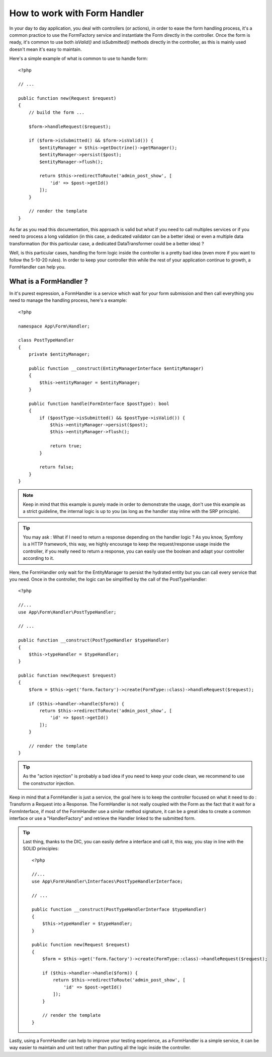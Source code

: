 How to work with Form Handler
=============================

In your day to day application, you deal with controllers (or actions),
in order to ease the form handling process, it's a common practice to
use the FormFactory service and instantiate the Form directly in the controller.
Once the form is ready, it's common to use both `isValid()` and `isSubmitted()`
methods directly in the controller, 
as this is mainly used doesn't mean it's easy to maintain.

Here's a simple example of what is common to use to handle form::

    <?php

    // ...

    public function new(Request $request)
    {
        // build the form ...

        $form->handleRequest($request);

        if ($form->isSubmitted() && $form->isValid()) {
            $entityManager = $this->getDoctrine()->getManager();
            $entityManager->persist($post);
            $entityManager->flush();

            return $this->redirectToRoute('admin_post_show', [
                'id' => $post->getId()
            ]);
        }

        // render the template
    }


As far as you read this documentation, this approach is valid but what if
you need to call multiples services or if you need to process
a long validation (in this case, a dedicated validator can be a better idea)
or even a multiple data transformation
(for this particular case, a dedicated DataTransformer could be a better idea) ?

Well, is this particular cases, handling the form logic inside the controller
is a pretty bad idea (even more if you want to follow the 5-10-20 rules).
In order to keep your controller thin while the rest of your application
continue to growth, a FormHandler can help you.

What is a FormHandler ?
-----------------------

In it's purest expression, a FormHandler is a service which wait for your form submission
and then call everything you need to manage the handling process, here's a example::

    <?php

    namespace App\Form\Handler;

    class PostTypeHandler
    {
        private $entityManager;

        public function __construct(EntityManagerInterface $entityManager)
        {
            $this->entityManager = $entityManager;
        }

        public function handle(FormInterface $postType): bool
        {
            if ($postType->isSubmitted() && $postType->isValid()) {
                $this->entityManager->persist($post);
                $this->entityManager->flush();

                return true;
            }

            return false;
        }
    }

.. note::

    Keep in mind that this example is purely made in order to demonstrate the usage,
    don't use this example as a strict guideline, the internal logic is up to you
    (as long as the handler stay inline with the SRP principle).

.. tip::

    You may ask : What if I need to return a response depending on the handler logic ?
    As you know, Symfony is a HTTP framework, this way, we highly encourage to keep the
    request/response usage inside the controller, if you really need to return a response,
    you can easily use the boolean and adapt your controller according to it.

Here, the FormHandler only wait for the EntityManager to persist the hydrated entity
but you can call every service that you need.
Once in the controller, the logic can be simplified by the call of the PostTypeHandler::

    <?php

    //...
    use App\Form\Handler\PostTypeHandler;

    // ...        
    
    public function __construct(PostTypeHandler $typeHandler)
    { 
        $this->typeHandler = $typeHandler;
    }

    public function new(Request $request)
    {
        $form = $this->get('form.factory')->create(FormType::class)->handleRequest($request);

        if ($this->handler->handle($form)) {
            return $this->redirectToRoute('admin_post_show', [
                'id' => $post->getId()
            ]);
        }

        // render the template
    }

.. tip::

    As the "action injection" is probably a bad idea if you need to keep
    your code clean, we recommend to use the constructor injection.

Keep in mind that a FormHandler is just a service, the goal here
is to keep the controller focused on what it need to do : Transform
a Request into a Response.
The FormHandler is not really coupled with the Form as the fact that 
it wait for a FormInterface, if most of the FormHandler use a similar
method signature, it can be a great idea to create a common interface
or use a "HandlerFactory" and retrieve the Handler linked to the submitted form.

.. tip::

    Last thing, thanks to the DIC, you can easily define a interface and call it,
    this way, you stay in line with the SOLID principles::

        <?php

        //...
        use App\Form\Handler\Interfaces\PostTypeHandlerInterface;

        // ...
        
        public function __construct(PostTypeHandlerInterface $typeHandler)
        { 
            $this->typeHandler = $typeHandler;
        }

        public function new(Request $request)
        {
            $form = $this->get('form.factory')->create(FormType::class)->handleRequest($request);

            if ($this->handler->handle($form)) {
                return $this->redirectToRoute('admin_post_show', [
                    'id' => $post->getId()
                ]);
            }

            // render the template
        }

Lastly, using a FormHandler can help to improve your testing experience,
as a FormHandler is a simple service, it can be way easier to maintain and unit test
rather than putting all the logic inside the controller.
